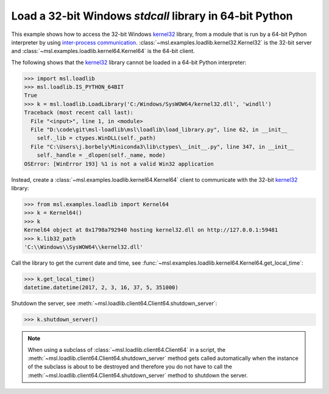 .. _tutorial_stdcall:

========================================================
Load a 32-bit Windows *stdcall* library in 64-bit Python
========================================================

This example shows how to access the 32-bit Windows `kernel32 <kernel32_>`_ library, from a
module that is run by a 64-bit Python interpreter by using `inter-process communication
<https://en.wikipedia.org/wiki/Inter-process_communication>`_.
:class:`~msl.examples.loadlib.kernel32.Kernel32` is the 32-bit server and
:class:`~msl.examples.loadlib.kernel64.Kernel64` is the 64-bit client.

The following shows that the `kernel32 <kernel32_>`_ library cannot be loaded in a 64-bit
Python interpreter:

.. code-block:: python

   >>> import msl.loadlib
   >>> msl.loadlib.IS_PYTHON_64BIT
   True
   >>> k = msl.loadlib.LoadLibrary('C:/Windows/SysWOW64/kernel32.dll', 'windll')
   Traceback (most recent call last):
     File "<input>", line 1, in <module>
     File "D:\code\git\msl-loadlib\msl\loadlib\load_library.py", line 62, in __init__
       self._lib = ctypes.WinDLL(self._path)
     File "C:\Users\j.borbely\Miniconda3\lib\ctypes\__init__.py", line 347, in __init__
       self._handle = _dlopen(self._name, mode)
   OSError: [WinError 193] %1 is not a valid Win32 application

Instead, create a :class:`~msl.examples.loadlib.kernel64.Kernel64` client to communicate with the
32-bit `kernel32 <kernel32_>`_ library:

.. code-block:: python

   >>> from msl.examples.loadlib import Kernel64
   >>> k = Kernel64()
   >>> k
   Kernel64 object at 0x1798a792940 hosting kernel32.dll on http://127.0.0.1:59481
   >>> k.lib32_path
   'C:\\Windows\\SysWOW64\\kernel32.dll'

Call the library to get the current date and time, see
:func:`~msl.examples.loadlib.kernel64.Kernel64.get_local_time`:

.. code-block:: python

   >>> k.get_local_time()
   datetime.datetime(2017, 2, 3, 16, 37, 5, 351000)

Shutdown the server, see :meth:`~msl.loadlib.client64.Client64.shutdown_server`:

.. code-block:: python

   >>> k.shutdown_server()

.. note::
   When using a subclass of :class:`~msl.loadlib.client64.Client64` in a script, the
   :meth:`~msl.loadlib.client64.Client64.shutdown_server` method gets called automatically
   when the instance of the subclass is about to be destroyed and therefore you do not have to call
   the :meth:`~msl.loadlib.client64.Client64.shutdown_server` method to shutdown the server.

.. _kernel32: http://www.geoffchappell.com/studies/windows/win32/kernel32/api/